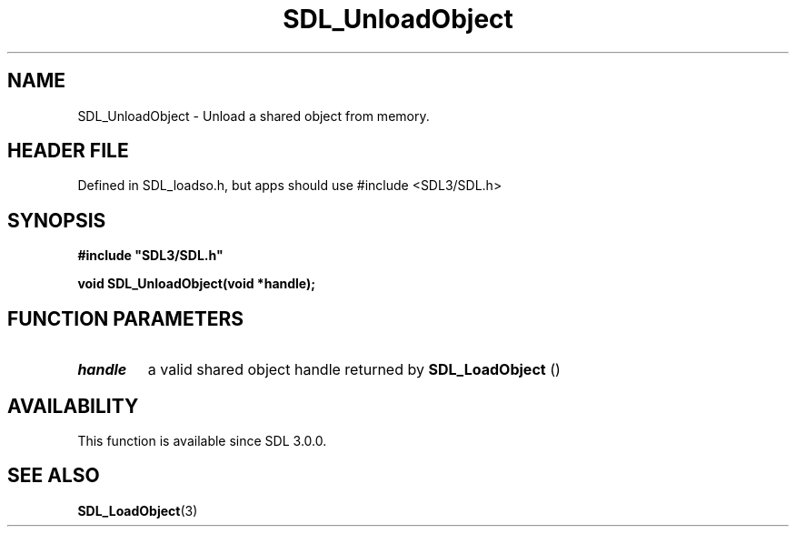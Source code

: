 .\" This manpage content is licensed under Creative Commons
.\"  Attribution 4.0 International (CC BY 4.0)
.\"   https://creativecommons.org/licenses/by/4.0/
.\" This manpage was generated from SDL's wiki page for SDL_UnloadObject:
.\"   https://wiki.libsdl.org/SDL_UnloadObject
.\" Generated with SDL/build-scripts/wikiheaders.pl
.\"  revision SDL-3.1.1-no-vcs
.\" Please report issues in this manpage's content at:
.\"   https://github.com/libsdl-org/sdlwiki/issues/new
.\" Please report issues in the generation of this manpage from the wiki at:
.\"   https://github.com/libsdl-org/SDL/issues/new?title=Misgenerated%20manpage%20for%20SDL_UnloadObject
.\" SDL can be found at https://libsdl.org/
.de URL
\$2 \(laURL: \$1 \(ra\$3
..
.if \n[.g] .mso www.tmac
.TH SDL_UnloadObject 3 "SDL 3.1.1" "SDL" "SDL3 FUNCTIONS"
.SH NAME
SDL_UnloadObject \- Unload a shared object from memory\[char46]
.SH HEADER FILE
Defined in SDL_loadso\[char46]h, but apps should use #include <SDL3/SDL\[char46]h>

.SH SYNOPSIS
.nf
.B #include \(dqSDL3/SDL.h\(dq
.PP
.BI "void SDL_UnloadObject(void *handle);
.fi
.SH FUNCTION PARAMETERS
.TP
.I handle
a valid shared object handle returned by 
.BR SDL_LoadObject
()
.SH AVAILABILITY
This function is available since SDL 3\[char46]0\[char46]0\[char46]

.SH SEE ALSO
.BR SDL_LoadObject (3)
